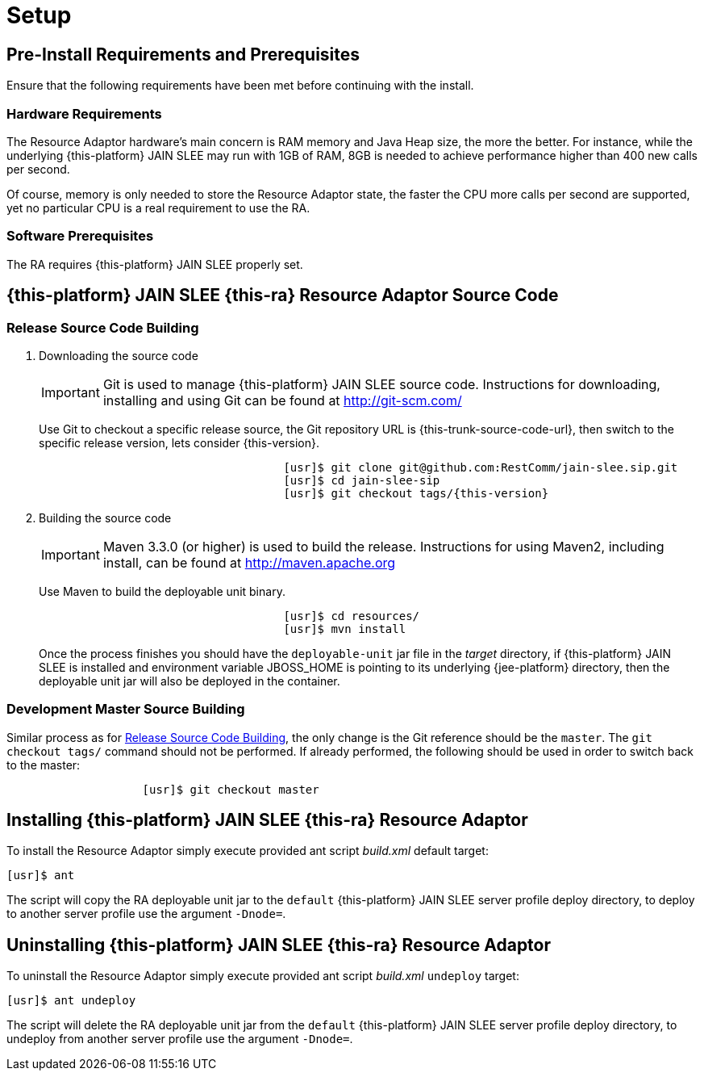 = Setup

[[_preinstall_requirements_and_prerequisites]]
== Pre-Install Requirements and Prerequisites

Ensure that the following requirements have been met before continuing with the install.

=== Hardware Requirements

The Resource Adaptor hardware's main concern is RAM memory and Java Heap size, the more the better.
For instance, while the underlying {this-platform} JAIN SLEE may run with 1GB of RAM, 8GB is needed to achieve performance higher than 400 new calls per second.

Of course, memory is only needed to store the Resource Adaptor state, the faster the CPU more calls per second are supported, yet no particular CPU is a real requirement to use the RA.

=== Software Prerequisites

The RA requires {this-platform} JAIN SLEE properly set.

[[_source_code]]
== {this-platform} JAIN SLEE {this-ra} Resource Adaptor Source Code



[[_release_source_building]]
=== Release Source Code Building


. Downloading the source code
+
IMPORTANT: Git is used to manage {this-platform} JAIN SLEE source code.
Instructions for downloading, installing and using Git can be found at http://git-scm.com/
+
Use Git to checkout a specific release source, the Git repository URL is {this-trunk-source-code-url}, then switch to the specific release version, lets consider {this-version}.
+
[source]
----

				    [usr]$ git clone git@github.com:RestComm/jain-slee.sip.git
				    [usr]$ cd jain-slee-sip
				    [usr]$ git checkout tags/{this-version}
----

. Building the source code
+
IMPORTANT: Maven 3.3.0 (or higher) is used to build the release.
Instructions for using Maven2, including install, can be found at http://maven.apache.org
+
Use Maven to build the deployable unit binary.
+
[source]
----

				    [usr]$ cd resources/
				    [usr]$ mvn install
----
+
Once the process finishes you should have the `deployable-unit` jar file in the [path]_target_ directory, if {this-platform}  JAIN SLEE is installed and environment variable JBOSS_HOME is pointing to its underlying {jee-platform} directory, then the deployable unit jar will also be deployed in the container.


[[_master_source_building]]
=== Development Master Source Building

Similar process as for <<_release_source_building>>, the only change is the Git reference should be the `master`.
The `git checkout tags/` command should not be performed.
If already performed, the following should be used in order to switch back to the master:

[source]
----

		    [usr]$ git checkout master
----

[[_install]]
== Installing {this-platform}  JAIN SLEE {this-ra} Resource Adaptor

To install the Resource Adaptor simply execute provided ant script [path]_build.xml_ default target:

[source]
----
[usr]$ ant
----

The script will copy the RA deployable unit jar to the `default` {this-platform} JAIN SLEE server profile deploy directory, to deploy to another server profile use the argument `-Dnode=`.

[[_uninstall]]
== Uninstalling {this-platform} JAIN SLEE {this-ra} Resource Adaptor

To uninstall the Resource Adaptor simply execute provided ant script [path]_build.xml_ `undeploy` target:

[source]
----
[usr]$ ant undeploy
----

The script will delete the RA deployable unit jar from the `default` {this-platform} JAIN SLEE server profile deploy directory, to undeploy from another server profile use the argument `-Dnode=`.
